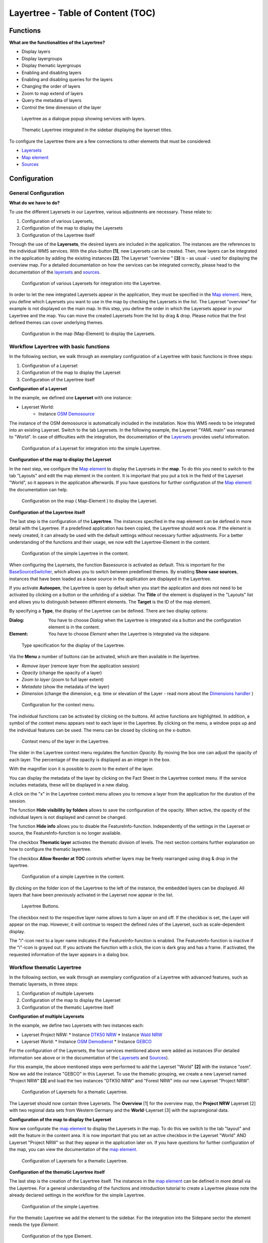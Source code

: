 .. _layertree:

Layertree - Table of Content (TOC)
**********************************

Functions
=============

**What are the functionalities of the Layertree?**

* Display layers
* Display layergroups
* Display thematic layergroups
* Enabling and disabling layers
* Enabling and disabling queries for the layers
* Changing the order of layers
* Zoom to map extend of layers
* Query the metadata of layers
* Control the time dimension of the layer


.. figure:: ../../../figures/layertree/layertree_example_dialog_en.png
           :scale: 80
           :alt: Layertree as a dialogue popup showing services with layers

           Layertree as a dialogue popup showing services with layers.

.. figure:: ../../../figures/layertree/layertree_example_sidepane_en.png
           :scale: 80
           :alt: Thematic Layertree integrated in the sidebar displaying the layerset titles.

           Thematic Layertree integrated in the sidebar displaying the layerset titles.


To configure the Layertree there are a few connections to other elements that must be considered:

* `Layersets <../backend/layerset.html>`_
* `Map element <../basic/map.html>`_
* `Sources <../backend/source.html>`_


Configuration
=============

General Configuration
-----------------------

**What do we have to do?**

To use the different Layersets in our Layertree, various adjustments are necessary. These relate to:

#. Configuration of various Layersets,
#. Configuration of the map to display the Layersets 
#. Configuration of the Layertree itself

Through the use of the **Layersets**, the desired layers are included in the application. The instances are the references to the individual WMS services. With the plus-button **[1]**, new Layersets can be created. Then, new layers can be integrated in the application by adding the existing instances **[2]**. The Layerset "overview " **[3]** is - as usual - used for displaying the overview map.
For a detailed documentation on how the services can be integrated correctly, please head to the documentation of the `layersets <../backend/layerset.html>`_ and `sources <../backend/source.html>`_. 

.. figure:: ../../../figures/layertree/layertree_configuration_layerset_en.png
           :scale: 80
           :alt: Configuration of various Layersets for integration into the Layertree.

           Configuration of various Layersets for integration into the Layertree.

In order to let the new integrated Layersets appear in the application, they must be specified in the `Map element <../basic/map.html>`_. 
Here, you define which Layersets you want to use in the map by checking the Layersets in the list. The Layerset "overview" for example is not displayed on the main map.
In this step, you define the order in which the Layersets appear in your Layertree and the map. You can move the created Layersets from the list by drag & drop. Please notice that the first defined themes can cover underlying themes.

.. figure:: ../../../figures/layertree/layertree_configuration_map_simple_en.png
           :scale: 80
           :alt:  Configuration in the map (Map-Element) to display the Layersets.

           Configuration in the map (Map-Element) to display the Layersets.


Workflow Layertree with basic functions 
----------------------------------------

In the following section, we walk through an exemplary configuration of a Layertree with basic functions in three steps: 

#. Configuration of a Layerset
#. Configuration of the map to display the Layerset
#. Configuration of the Layertree itself

**Configuration of a Layerset**

In the example, we defined one **Layerset** with one instance:

* Layerset World: 
    * Instance `OSM Demosource <https://osm-demo.wheregroup.com/service?&REQUEST=GetCapabilities&SERVICE=WMS&VERSION=1.3.0>`_

The instance of the OSM demosource is automatically included in the installation. Now this WMS needs to be integrated into an existing Layerset. Switch to the tab Layersets. In the following example, the Layerset "YAML main" was renamed to "World". 
In case of difficulties with the integration, the documentation of the `Layersets <../backend/layerset.html>`_ provides useful information.

.. figure:: ../../../figures/layertree/layertree_configuration_layerset_simple_en.png
           :scale: 80
           :alt: Configuration of a Layerset for integration into the simple Layertree.

           Configuration of a Layerset for integration into the simple Layertree.           

**Configuration of the map to display the Layerset**

In the next step, we configure the `Map element <../basic/map.html>`_ to display the Layersets in the **map**. To do this you need to switch to the tab "Layouts" and edit the map element in the content. 
It is important that you put a tick in the field of the Layerset "World", so it appears in the application afterwards. If you have questions for further configuration of the `Map element <../basic/map.html>`_  the documentation can help.

.. figure:: ../../../figures/layertree/layertree_configuration_map_simple_en.png
           :scale: 80 
           :alt:  Configuration on the map ( Map-Element ) to display the Layerset.

           Configuration on the map ( Map-Element ) to display the Layerset.

**Configuration of the Layertree itself**

The last step is the configuration of the **Layertree**. 
The instances specified in the map element can be defined in more detail with the Layertree. If a predefined application has been copied, the Layertree should work now. If the element is newly created, it can already be used with the default settings without necessary further adjustments.
For a better understanding of the functions and their usage, we now edit the Layertree-Element in the content.

.. figure:: ../../../figures/layertree/layertree_configuration_1_en.png
           :scale: 80 
           :alt: Configuration of the simple Layertree in the content.

           Configuration of the simple Layertree in the content.           

When configuring the Layersets, the function Basesource is activated as default. This is important for the `BaseSourceSwitcher <../basic/basesourceswitcher.html>`_, which allows you to switch between predefined themes. By enabling **Show sase sources**, instances that have been loaded as a base source in the application are displayed in the Layertree.

If you activate **Autoopen**, the Layertree is open by default when you start the application and does not need to be activated by clicking on a button or the unfolding of a sidebar. The **Title** of the element is displayed in the "Layouts" list and allows you to distinguish between different elements. The **Target** is the ID of the map element.

By specifying a **Type**, the display of the Layertree can be defined. There are two display options:

:Dialog: 
  You have to choose *Dialog* when the Layertree is integrated via a button and the configuration element is in the content.
:Element:
  You have to choose *Element* when the Layertree is integrated via the sidepane. 

.. figure:: ../../../figures/layertree/layertree_type_map.png
           :scale: 80
           :alt: Type specification for the display of the Layertree.

           Type specification for the display of the Layertree.

Via the **Menu** a number of buttons can be activated, which are then available in the layertree.

* *Remove layer* (remove layer from the application session)
* *Opacity* (change the opacity of a layer)
* *Zoom to layer* (zoom to full layer extent)
* *Metadata* (show the metadata of the layer)
* *Dimension* (change the dimension, e.g. time or elevation of the Layer - read more about the `Dimensions handler <../misc/dimensions_handler.html>`_ )

.. figure:: ../../../figures/layertree/layertree_menu.png
           :scale: 80
           :alt: Configuration for the context menu.

           Configuration for the context menu.

The individual functions can be activated by clicking on the buttons. All active functions are highlighted. In addition, a symbol of the context menu appears next to each layer in the Layertree. By clicking on the menu, a window pops up and the individual features can be used. The menu can be closed by clicking on the x-button.

.. figure:: ../../../figures/layertree/layertree_menu_map.png
           :scale: 80
           :alt: Context menu of the layer in the Layertree.

           Context menu of the layer in the Layertree.          

The slider in the Layertree context menu regulates the function *Opacity*. By moving the box one can adjust the opacity of each layer. The percentage of the opacity is displayed as an integer in the box.

With the magnifier icon it is possible to zoom to the extent of the layer. 

You can display the metadata of the layer by clicking on the Fact Sheet in the Layertree context menu. If the service includes metadata, these will be displayed in a new dialog.

A click on the "x" in the Layertree context menu allows you to remove a layer from the application for the duration of the session.

The function **Hide visibility by folders** allows to save the configuration of the opacity. When active, the opacity of the individual layers is not displayed and cannot be changed.

The function **Hide info** allows you to disable the FeatureInfo-function. Independently of the settings in the Layerset or source, the FeatureInfo-function is no longer available.

The checkbox **Thematic layer** activates the thematic division of levels. The next section contains further explanation on how to configure the thematic layertree.

The checkbox **Allow Reorder at TOC** controls whether layers may be freely rearranged using drag & drop in the layertree.

.. figure:: ../../../figures/layertree/layertree_configuration_1_en.png
           :scale: 80 
           :alt: Configuration of a simple Layertree in the content. 

           Configuration of a simple Layertree in the content.

By clicking on the folder icon of the Layertree to the left of the instance, the embedded layers can be displayed. All layers that have been previously activated in the Layerset now appear in the list.

.. figure:: ../../../figures/layertree/layertree_buttons.png
           :scale: 80
           :alt: Layertree Buttons.

           Layertree Buttons.

The checkbox next to the respective layer name allows to turn a layer on and off. If the checkbox is set, the Layer will appear on the map. However, it will continue to respect the defined rules of the Layerset, such as scale-dependent display.

The "i"-icon next to a layer name indicates if the FeatureInfo-function is enabled. The FeatureInfo-function is inactive if the "i"-icon is grayed out. If you activate the function with a click, the icon is dark gray and has a frame. If activated, the requested information of the layer appears in a dialog box. 


Workflow thematic Layertree
-------------------------------

In the following section, we walk through an exemplary configuration of a Layertree with advanced features, such as thematic layersets, in three steps:

#. Configuration of multiple Layersets
#. Configuration of the map to display the Layerset
#. Configuration of the thematic Layertree itself

**Configuration of multiple Layersets**

In the example, we define two Layersets with two instances each:

* Layerset Project NRW:
  * Instance `DTK50 NRW <https://www.wms.nrw.de/geobasis/wms_nw_dtk50?&REQUEST=GetCapabilities&SERVICE=WMS&VERSION=1.3.0>`_ 
  * Instance `Wald NRW <http://www.wms.nrw.de/umwelt/waldNRW?&REQUEST=GetCapabilities&SERVICE=WMS&VERSION=1.3.0>`_
* Layerset World: 
  * Instance `OSM Demodienst <http://osm-demo.wheregroup.com/service?&REQUEST=GetCapabilities&SERVICE=WMS&VERSION=1.3.0>`_ 
  * Instance `GEBCO <https://www.gebco.net/data_and_products/gebco_web_services/web_map_service/mapserv?&REQUEST=GetCapabilities&SERVICE=WMS&VERSION=1.3.0>`_ 

For the configuration of the Layersets, the four services mentioned above were added as instances (For detailed information see above or in the documentation of the `Layersets <../backend/layerset.html>`_ and `Sources <../backend/source.html>`_).

For this example, the above mentioned steps were performed to add the Layerset "World" **[2]** with the instance "osm". Now we add the instance "GEBCO" in this Layerset. 
To use the thematic grouping, we create a new Layerset named "Project NRW" **[3]** and load the two instances "DTK50 NRW" and "Forest NRW" into our new Layerset "Project NRW".  

.. figure:: ../../../figures/layertree/layertree_configuration_layerset_komplex_en.png
           :scale: 80
           :alt: Configuration of Layersets for a thematic Layertree.

           Configuration of Layersets for a thematic Layertree.

The Layerset should now contain three Layersets. The **Overview** [1] for the overview map, the **Project NRW** Layerset [2] with two regional data sets from Western Germany and the **World**-Layerset [3] with the supraregional data. 

**Configuration of the map to display the Layerset**

Now we configurate the `map element <../basic/map.html>`_  to display the Layersets in the map. To do this we switch to the tab "layout" and edit the feature in the content area.
It is now important that you set an active checkbox in the Layerset "World" AND Layerset "Project NRW" so that they appear in the application later on.
If you have questions for further configuration of the map, you can view the documentation of the `map element <../basic/map.html>`_.

.. figure:: ../../../figures/layertree/layertree_configuration_map_komplex_en.png
           :scale: 80 
           :alt: Configuration of Layersets for a thematic Layertree.

           Configuration of Layersets for a thematic Layertree.

**Configuration of the thematic Layertree itself**

The last step is the creation of the Layertree itself.
The instances in the `map element <../basic/map.html>`_  can be defined in more detail via the Layertree. For a general understanding of the functions and introduction tutorial to create a Layertree please note the already declared settings in the workflow for the simple Layertree.

.. figure:: ../../../figures/layertree/layertree_configuration_1_en.png
           :scale: 80 
           :alt: Configuration of the simple Layertree.

           Configuration of the simple Layertree.

For the thematic Layertree we add the element to the sidebar. For the integration into the Sidepane sector the element needs the type *Element*.

.. figure:: ../../../figures/layertree/layertree_type.png
           :scale: 80
           :alt: Configuration of the type Element.

           Configuration of the type Element.

If the option **Thematic layer** is disabled, the Layertree ignores the configured Layersets and shows the individual instances without thematic structuring in the main level. However, we want to show the layers of our thematic Layersets, so we activate the function **Thematic layer**.
Since we inserted both Layersets into the `map element <../basic/map.html>`_ of the application, they are now displayed under the **Themes**-area.

.. figure:: ../../../figures/layertree/layertree_configuration_2_en.png
           :scale: 80 
           :alt: Configuration of the thematic Layertree in the content.

           Configuration of the thematic Layertree in the content

Thus, to let the **themes** in the application appear as you want, there are several configuration options:

.. figure:: ../../../figures/layertree/layertree_example_sidepane_config_en.png
           :scale: 80

:[1] View theme:
  If this option is set, the Layerset appears as an additional level. If this option is not set, the defined instances are displayed on the main level.
:[2] Theme open or closed:
  If this option is set (symbol of the open folder), the theme in the Layertree is automatically opened or closed.

If we keep the default settings in the Theme Set "World" and activate the other options in the Theme Set "Project NRW", the configuration of the element will look like this:

.. figure:: ../../../figures/layertree/layertree_example_sidepane_config_en.png
           :scale: 80
           :alt: Configuration of the thematic Layertree in the content.

           Configuration of the thematic Layertree in the content.

Now we have the Layersets integrated as thematic groups. By configuring the thematic layer, the Layertree appears now like this:

.. figure:: ../../../figures/layertree/layertree_example_sidepane_en.png
           :scale: 80
           :alt: Configuration of the thematic Layertree in the sidepane.

           Configuration of the thematic Layertree in the sidepane.

You can optionally use a button to show this element. See :ref:`button` for inherited configuration options. You also can define the layertree with a type element. Then, you can display the layertree in a frame like the sidebar.
The Layerset "World" is displayed as a theme, but it is not open and the two buttons are not available. In the Layerset "Project NRW" the theme is shown unfolded upon opening the application. The layers can be activated via a button.

YAML-Definition:
=================

This template can be used to insert the element into a YAML application.

.. code-block:: yaml
                
  title: layertree                                  # Title of layertree
  target: ~                                         # ID of the Map element to query
  type: ~                                           # Type of layertree (element or dialog)
  autoOpen: false                                   # Opens when application is started (default: false)
  showBaseSource: true                              # Shows base layer (default: true)
  showHeader: true                                  # Shows a headline which counts the number of services
  menu: [opacity,zoomtolayer,metadata,removelayer]  # show contextmenu for the layer (like opacity, zoom to layer, metadata, remove layer), default is menu: []
  hideInfo: null              
  hideSelect: null             
  allowReorder                 
  themes: {  }                  
